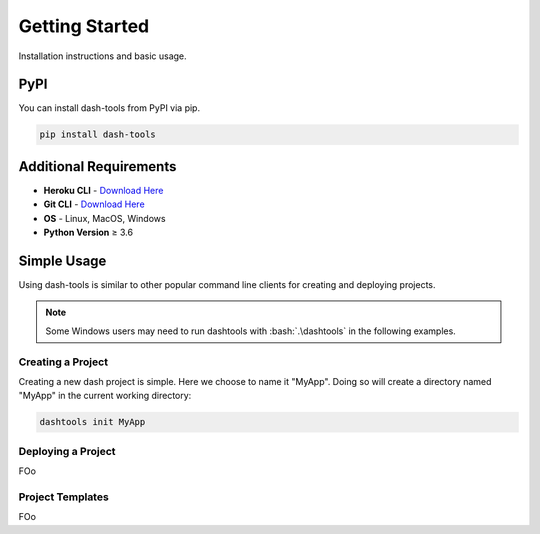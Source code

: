 =======
Getting Started
=======

Installation instructions and basic usage.

PyPI
-------

You can install dash-tools from PyPI via pip.

.. code-block:: bash

    pip install dash-tools


Additional Requirements
----------------------------

- **Heroku CLI** - `Download Here <https://devcenter.heroku.com/articles/heroku-cli#install-the-heroku-cli>`_
- **Git CLI** - `Download Here <https://git-scm.com/downloads>`_
- **OS** - Linux, MacOS, Windows
- **Python Version** ≥ 3.6


Simple Usage
----------
Using dash-tools is similar to other popular command line clients for creating and deploying projects.

.. note::
    Some Windows users may need to run dashtools with :bash:`.\dashtools` in the following examples.


Creating a Project
**********************

Creating a new dash project is simple. Here we choose to name it "MyApp". Doing so will create a directory named "MyApp" in the current working directory:

.. code-block:: bash

    dashtools init MyApp


Deploying a Project
**********************

FOo


Project Templates
**********************

FOo
